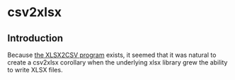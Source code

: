 * csv2xlsx
** Introduction
Because [[https://github.com/tealeg/xlsx2csv][the XLSX2CSV program]] exists, it seemed that it was natural to
create a csv2xlsx corollary when the underlying xlsx library grew the
ability to write XLSX files.
